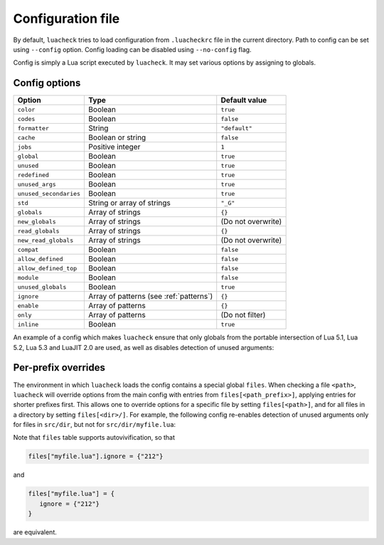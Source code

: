 Configuration file
==================

By default, ``luacheck`` tries to load configuration from ``.luacheckrc`` file in the current directory. Path to config can be set using ``--config`` option. Config loading can be disabled using ``--no-config`` flag.

Config is simply a Lua script executed by ``luacheck``. It may set various options by assigning to globals.

.. _options:

Config options
--------------

====================== ======================================= ==================
Option                 Type                                    Default value
====================== ======================================= ==================
``color``              Boolean                                 ``true``
``codes``              Boolean                                 ``false``
``formatter``          String                                  ``"default"``
``cache``              Boolean or string                       ``false``
``jobs``               Positive integer                        ``1``
``global``             Boolean                                 ``true``
``unused``             Boolean                                 ``true``
``redefined``          Boolean                                 ``true``
``unused_args``        Boolean                                 ``true``
``unused_secondaries`` Boolean                                 ``true``
``std``                String or array of strings              ``"_G"``
``globals``            Array of strings                        ``{}``
``new_globals``        Array of strings                        (Do not overwrite)
``read_globals``       Array of strings                        ``{}``
``new_read_globals``   Array of strings                        (Do not overwrite)
``compat``             Boolean                                 ``false``
``allow_defined``      Boolean                                 ``false``
``allow_defined_top``  Boolean                                 ``false``
``module``             Boolean                                 ``false``
``unused_globals``     Boolean                                 ``true``
``ignore``             Array of patterns (see :ref:`patterns`) ``{}``
``enable``             Array of patterns                       ``{}``
``only``               Array of patterns                       (Do not filter)
``inline``             Boolean                                 ``true``
====================== ======================================= ==================

An example of a config which makes ``luacheck`` ensure that only globals from the portable intersection of Lua 5.1, Lua 5.2, Lua 5.3 and LuaJIT 2.0 are used, as well as disables detection of unused arguments:

.. code-block:: lua
   :linenos:

   std = "min"
   ignore = {"212"}

Per-prefix overrides
--------------------

The environment in which ``luacheck`` loads the config contains a special global ``files``. When checking a file ``<path>``, ``luacheck`` will override options from the main config with entries from ``files[<path_prefix>]``, applying entries for shorter prefixes first. This allows one to override options for a specific file by setting ``files[<path>]``, and for all files in a directory by setting ``files[<dir>/]``. For example, the following config re-enables detection of unused arguments only for files in ``src/dir``, but not for ``src/dir/myfile.lua``:

.. code-block:: lua
   :linenos:

   std = "min"
   ignore = {"212"}

   files["src/dir/"] = {
      enable = {"212"}
   }

   files["src/dir/myfile.lua"] = {
      ignore = {"212"}
   }

Note that ``files`` table supports autovivification, so that

.. code-block:: lua

   files["myfile.lua"].ignore = {"212"}

and

.. code-block:: lua

   files["myfile.lua"] = {
      ignore = {"212"}
   }

are equivalent.
